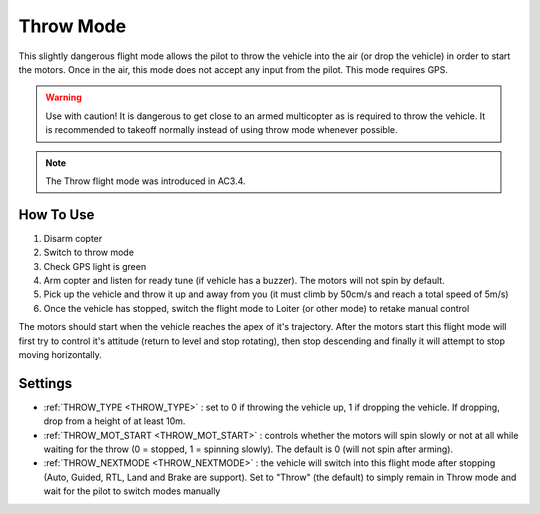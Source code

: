 .. _throw-mode:

==========
Throw Mode
==========

This slightly dangerous flight mode allows the pilot to throw the vehicle into the air (or drop the vehicle) in order to start the motors.
Once in the air, this mode does not accept any input from the pilot.  This mode requires GPS.

.. warning::

   Use with caution!  It is dangerous to get close to an armed multicopter as is required to throw the vehicle.  It is recommended to takeoff normally instead of using throw mode whenever possible.

.. note::

   The Throw flight mode was introduced in AC3.4.

..  youtube:: JIPMpDJqdJ8
    :width: 100%

How To Use
==========

#. Disarm copter
#. Switch to throw mode
#. Check GPS light is green
#. Arm copter and listen for ready tune (if vehicle has a buzzer).  The motors will not spin by default.
#. Pick up the vehicle and throw it up and away from you (it must climb by 50cm/s and reach a total speed of 5m/s)
#. Once the vehicle has stopped, switch the flight mode to Loiter (or other mode) to retake manual control

The motors should start when the vehicle reaches the apex of it's trajectory.
After the motors start this flight mode will first try to control it's attitude (return to level and stop rotating), then stop descending and finally it will attempt to stop moving horizontally.

Settings
========
- :ref:`THROW_TYPE <THROW_TYPE>` : set to 0 if throwing the vehicle up, 1 if dropping the vehicle.  If dropping, drop from a height of at least 10m.
- :ref:`THROW_MOT_START <THROW_MOT_START>` : controls whether the motors will spin slowly or not at all while waiting for the throw (0 = stopped, 1 = spinning slowly).  The default is 0 (will not spin after arming).
- :ref:`THROW_NEXTMODE <THROW_NEXTMODE>` : the vehicle will switch into this flight mode after stopping (Auto, Guided, RTL, Land and Brake are support).  Set to "Throw" (the default) to simply remain in Throw mode and wait for the pilot to switch modes manually

..  youtube:: ZnEFcJx1qko
    :width: 100%